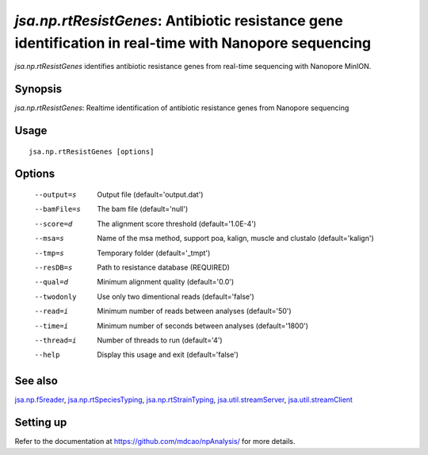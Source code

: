 -------------------------------------------------------------------------------------------------------
*jsa.np.rtResistGenes*: Antibiotic resistance gene identification in real-time with Nanopore sequencing 
-------------------------------------------------------------------------------------------------------

*jsa.np.rtResistGenes* identifies antibiotic resistance genes from real-time sequencing
with Nanopore MinION. 

~~~~~~~~
Synopsis
~~~~~~~~

*jsa.np.rtResistGenes*: Realtime identification of antibiotic resistance genes from Nanopore sequencing

~~~~~
Usage
~~~~~
::

   jsa.np.rtResistGenes [options]

~~~~~~~
Options
~~~~~~~
  --output=s      Output file
                  (default='output.dat')
  --bamFile=s     The bam file
                  (default='null')
  --score=d       The alignment score threshold
                  (default='1.0E-4')
  --msa=s         Name of the msa method, support poa, kalign, muscle and clustalo
                  (default='kalign')
  --tmp=s         Temporary folder
                  (default='\_tmpt')
  --resDB=s       Path to resistance database
                  (REQUIRED)
  --qual=d        Minimum alignment quality
                  (default='0.0')
  --twodonly      Use only two dimentional reads
                  (default='false')
  --read=i        Minimum number of reads between analyses
                  (default='50')
  --time=i        Minimum number of seconds between analyses
                  (default='1800')
  --thread=i      Number of threads to run
                  (default='4')
  --help          Display this usage and exit
                  (default='false')


~~~~~~~~
See also
~~~~~~~~

jsa.np.f5reader_, jsa.np.rtSpeciesTyping_, jsa.np.rtStrainTyping_, jsa.util.streamServer_, jsa.util.streamClient_

.. _jsa.np.f5reader: jsa.np.f5reader.html
.. _jsa.np.rtSpeciesTyping: jsa.np.rtSpeciesTyping.html
.. _jsa.np.rtStrainTyping: jsa.np.rtStrainTyping.html
.. _jsa.util.streamServer: jsa.util.streamServer.html
.. _jsa.util.streamClient: jsa.util.streamClient.html



~~~~~~~~~~
Setting up
~~~~~~~~~~

Refer to the documentation at https://github.com/mdcao/npAnalysis/ for more 
details.



